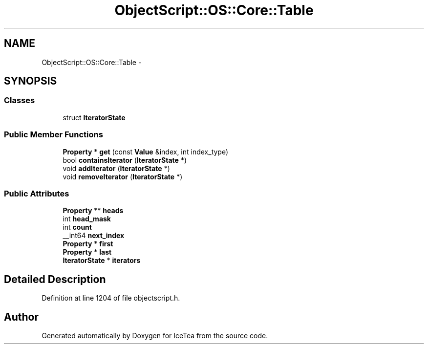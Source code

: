 .TH "ObjectScript::OS::Core::Table" 3 "Sat Mar 26 2016" "IceTea" \" -*- nroff -*-
.ad l
.nh
.SH NAME
ObjectScript::OS::Core::Table \- 
.SH SYNOPSIS
.br
.PP
.SS "Classes"

.in +1c
.ti -1c
.RI "struct \fBIteratorState\fP"
.br
.in -1c
.SS "Public Member Functions"

.in +1c
.ti -1c
.RI "\fBProperty\fP * \fBget\fP (const \fBValue\fP &index, int index_type)"
.br
.ti -1c
.RI "bool \fBcontainsIterator\fP (\fBIteratorState\fP *)"
.br
.ti -1c
.RI "void \fBaddIterator\fP (\fBIteratorState\fP *)"
.br
.ti -1c
.RI "void \fBremoveIterator\fP (\fBIteratorState\fP *)"
.br
.in -1c
.SS "Public Attributes"

.in +1c
.ti -1c
.RI "\fBProperty\fP ** \fBheads\fP"
.br
.ti -1c
.RI "int \fBhead_mask\fP"
.br
.ti -1c
.RI "int \fBcount\fP"
.br
.ti -1c
.RI "__int64 \fBnext_index\fP"
.br
.ti -1c
.RI "\fBProperty\fP * \fBfirst\fP"
.br
.ti -1c
.RI "\fBProperty\fP * \fBlast\fP"
.br
.ti -1c
.RI "\fBIteratorState\fP * \fBiterators\fP"
.br
.in -1c
.SH "Detailed Description"
.PP 
Definition at line 1204 of file objectscript\&.h\&.

.SH "Author"
.PP 
Generated automatically by Doxygen for IceTea from the source code\&.
